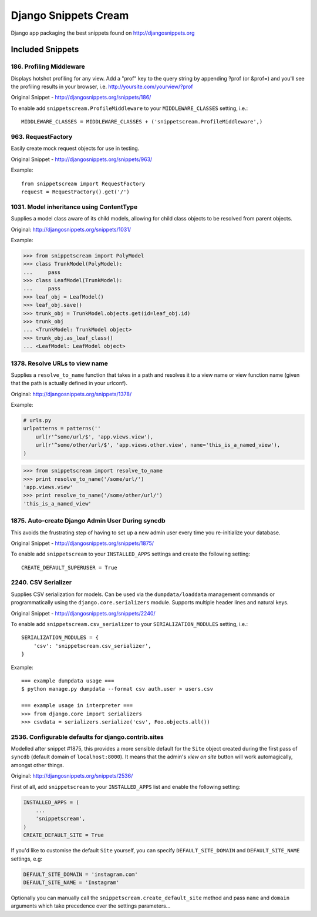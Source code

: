 Django Snippets Cream
=====================

Django app packaging the best snippets found on http://djangosnippets.org


Included Snippets
-----------------

186. Profiling Middleware
+++++++++++++++++++++++++
Displays hotshot profiling for any view. Add a "prof" key to the query string by appending ?prof (or &prof=) and you'll see the profiling results in your browser, i.e. http://yoursite.com/yourview/?prof

Original Snippet - http://djangosnippets.org/snippets/186/

To enable add ``snippetscream.ProfileMiddleware`` to your ``MIDDLEWARE_CLASSES`` setting, i.e.::
    
    MIDDLEWARE_CLASSES = MIDDLEWARE_CLASSES + ('snippetscream.ProfileMiddleware',)

963. RequestFactory 
++++++++++++++++++++
Easily create mock request objects for use in testing.

Original Snippet - http://djangosnippets.org/snippets/963/

Example::

    from snippetscream import RequestFactory
    request = RequestFactory().get('/')

1031. Model inheritance using ContentType
+++++++++++++++++++++++++++++++++++++++++

Supplies a model class aware of its child models, allowing for child
class objects to be resolved from parent objects.

Original: http://djangosnippets.org/snippets/1031/

Example:

.. code-block:: python

    >>> from snippetscream import PolyModel
    >>> class TrunkModel(PolyModel):
    ...     pass
    >>> class LeafModel(TrunkModel):
    ...     pass
    >>> leaf_obj = LeafModel()
    >>> leaf_obj.save()
    >>> trunk_obj = TrunkModel.objects.get(id=leaf_obj.id)
    >>> trunk_obj
    ... <TrunkModel: TrunkModel object>
    >>> trunk_obj.as_leaf_class()
    ... <LeafModel: LeafModel object>
    
1378. Resolve URLs to view name
+++++++++++++++++++++++++++++++

Supplies a ``resolve_to_name`` function that takes in a path and
resolves it to a view name or view function name (given that the path
is actually defined in your urlconf).

Original: http://djangosnippets.org/snippets/1378/

Example:

.. code-block:: python

    # urls.py
    urlpatterns = patterns(''
        url(r'^some/url/$', 'app.views.view'),
        url(r'^some/other/url/$', 'app.views.other.view', name='this_is_a_named_view'),
    )

.. code-block:: pycon

    >>> from snippetscream import resolve_to_name
    >>> print resolve_to_name('/some/url/')
    'app.views.view'
    >>> print resolve_to_name('/some/other/url/')
    'this_is_a_named_view'
    
1875. Auto-create Django Admin User During syncdb
+++++++++++++++++++++++++++++++++++++++++++++++++
This avoids the frustrating step of having to set up a new admin user every time you re-initialize your database. 

Original Snippet - http://djangosnippets.org/snippets/1875/

To enable add ``snippetscream`` to your ``INSTALLED_APPS`` settings and create the following setting::

    CREATE_DEFAULT_SUPERUSER = True

2240. CSV Serializer
++++++++++++++++++++
Supplies CSV serialization for models. Can be used via the ``dumpdata/loaddata`` management commands or programmatically using the ``django.core.serializers`` module. Supports multiple header lines and natural keys.

Original Snippet - http://djangosnippets.org/snippets/2240/

To enable add ``snippetscream.csv_serializer`` to your ``SERIALIZATION_MODULES`` setting, i.e.::
    
    SERIALIZATION_MODULES = {
        'csv': 'snippetscream.csv_serializer',
    }

Example::

    === example dumpdata usage ===
    $ python manage.py dumpdata --format csv auth.user > users.csv

    === example usage in interpreter ===
    >>> from django.core import serializers
    >>> csvdata = serializers.serialize('csv', Foo.objects.all())

2536. Configurable defaults for django.contrib.sites
++++++++++++++++++++++++++++++++++++++++++++++++++++

Modelled after snippet #1875, this provides a more sensible default
for the ``Site`` object created during the first pass of ``syncdb``
(default domain of ``localhost:8000``). It means that the admin's
*view on site* button will work automagically, amongst other things.

Original: http://djangosnippets.org/snippets/2536/

First of all, add ``snippetscream`` to your ``INSTALLED_APPS`` list and enable the following setting:

.. code-block:: python

    INSTALLED_APPS = (
        ...
        'snippetscream',
    )
    CREATE_DEFAULT_SITE = True

If you'd like to customise the default ``Site`` yourself, you can specify ``DEFAULT_SITE_DOMAIN``
and ``DEFAULT_SITE_NAME`` settings, e.g:
    
.. code-block:: python

    DEFAULT_SITE_DOMAIN = 'instagram.com'
    DEFAULT_SITE_NAME = 'Instagram'

Optionally you can manually call the ``snippetscream.create_default_site``
method and pass ``name`` and ``domain`` arguments which take precedence
over the settings parameters...

